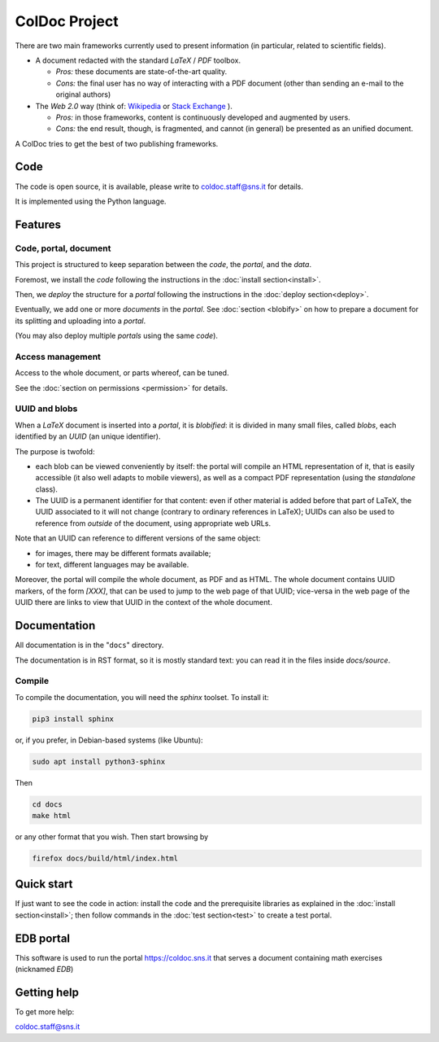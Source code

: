 ==============
ColDoc Project
==============

There are two main frameworks currently used to present information (in particular,
related to scientific fields).

- A document redacted with the standard `LaTeX` / `PDF`	toolbox.

  -  *Pros:* these documents are state-of-the-art quality.

  -  *Cons:* the final user has no way of interacting with a PDF document
     (other than sending an e-mail to the original authors)

- The *Web 2.0* way  (think of:
  `Wikipedia <https://www.wikipedia.org/>`_
  or
  `Stack Exchange <https://en.wikipedia.org/wiki/Stack_Exchange>`_
  ).

  -  *Pros:*	in those frameworks, content is continuously developed and augmented by users.

  -  *Cons:*  the end result, though, is fragmented, and cannot (in general) be presented as an unified document.

A ColDoc tries to get the best of two publishing frameworks.


Code
====

The code is open source, it is available, please write to coldoc.staff@sns.it for details.

It is implemented using the Python language.

Features
========

Code, portal, document
----------------------

This project is structured to keep separation between
the *code*, the *portal*, and the *data*.

Foremost, we install the *code* following the instructions in the
:doc:`install section<install>`.

Then, we *deploy* the structure for a *portal* following the instructions in the
:doc:`deploy section<deploy>`.

Eventually, we add one or more *documents* in the *portal*.
See
:doc:`section <blobify>`
on how to prepare a document for its splitting and uploading into a *portal*.

(You may also deploy multiple *portals* using the same *code*).

Access management
-----------------

Access to the whole document, or parts whereof, can be tuned.

See the
:doc:`section on permissions <permission>`
for details.


UUID and blobs
--------------

When a `LaTeX` document is inserted into a *portal*, it is *blobified*: it
is divided in many small files, called *blobs*,
each identified by an `UUID` (an unique identifier).

The purpose is twofold:

- each blob can be viewed conveniently by itself: the portal
  will compile an HTML representation of it, that is easily
  accessible (it also well adapts to mobile viewers),
  as well as a compact PDF representation (using the *standalone* class).

- The UUID is a permanent identifier for that content:
  even if other material is added before that part of LaTeX,
  the UUID associated to it will not change (contrary to
  ordinary references in LaTeX); UUIDs can also be used
  to reference from *outside* of the document, using appropriate
  web URLs.

Note that an UUID can reference to different versions of the same object:

- for images, there may be different formats available;

- for text, different languages may be available.

Moreover, the portal will compile the whole document, as PDF and as HTML.
The whole document contains UUID markers, of the form `[XXX]`,
that can be used to jump to the web page of that UUID; vice-versa in the web page
of the UUID there are links to view that UUID in the context
of the whole document.


Documentation
=============

All documentation is in the "``docs``" directory.

The documentation is in RST format, so it is mostly standard text:
you can read it in the files inside `docs/source`.

Compile
-------

To compile the documentation, you will need the `sphinx` toolset.
To install it:

.. code:: shell

	  pip3 install sphinx


or, if you prefer, in Debian-based systems (like Ubuntu):

.. code:: shell

	  sudo apt install python3-sphinx

Then

.. code:: shell

	  cd docs
	  make html

or any other format that you wish. Then start browsing by

.. code:: shell

	  firefox docs/build/html/index.html

Quick start
===========

If just want to see the code in action:
install the code and the prerequisite libraries
as explained in the
:doc:`install section<install>`;
then follow commands in the
:doc:`test section<test>`
to create a test portal.

EDB portal
==========

This software is used to run the portal https://coldoc.sns.it
that serves a document containing math exercises (nicknamed *EDB*)

Getting help
============

To get more help:

coldoc.staff@sns.it



